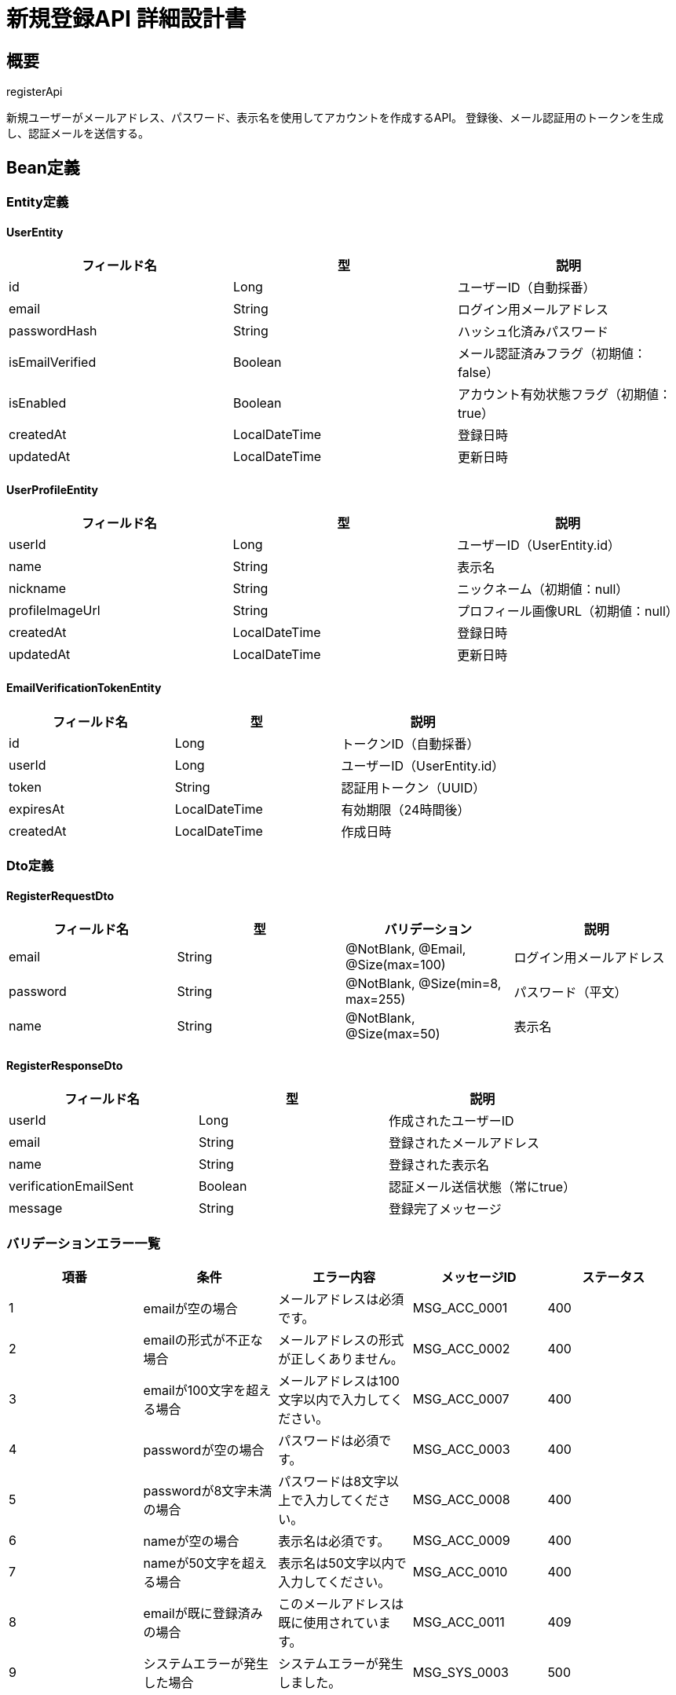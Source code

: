 = 新規登録API 詳細設計書

== 概要

registerApi

新規ユーザーがメールアドレス、パスワード、表示名を使用してアカウントを作成するAPI。
登録後、メール認証用のトークンを生成し、認証メールを送信する。

== Bean定義

=== Entity定義

==== UserEntity

|===
|フィールド名 |型 |説明

|id
|Long
|ユーザーID（自動採番）

|email
|String
|ログイン用メールアドレス

|passwordHash
|String
|ハッシュ化済みパスワード

|isEmailVerified
|Boolean
|メール認証済みフラグ（初期値：false）

|isEnabled
|Boolean
|アカウント有効状態フラグ（初期値：true）

|createdAt
|LocalDateTime
|登録日時

|updatedAt
|LocalDateTime
|更新日時
|===

==== UserProfileEntity

|===
|フィールド名 |型 |説明

|userId
|Long
|ユーザーID（UserEntity.id）

|name
|String
|表示名

|nickname
|String
|ニックネーム（初期値：null）

|profileImageUrl
|String
|プロフィール画像URL（初期値：null）

|createdAt
|LocalDateTime
|登録日時

|updatedAt
|LocalDateTime
|更新日時
|===

==== EmailVerificationTokenEntity

|===
|フィールド名 |型 |説明

|id
|Long
|トークンID（自動採番）

|userId
|Long
|ユーザーID（UserEntity.id）

|token
|String
|認証用トークン（UUID）

|expiresAt
|LocalDateTime
|有効期限（24時間後）

|createdAt
|LocalDateTime
|作成日時
|===

=== Dto定義

==== RegisterRequestDto

|===
|フィールド名 |型 |バリデーション |説明

|email
|String
|@NotBlank, @Email, @Size(max=100)
|ログイン用メールアドレス

|password
|String
|@NotBlank, @Size(min=8, max=255)
|パスワード（平文）

|name
|String
|@NotBlank, @Size(max=50)
|表示名
|===

==== RegisterResponseDto

|===
|フィールド名 |型 |説明

|userId
|Long
|作成されたユーザーID

|email
|String
|登録されたメールアドレス

|name
|String
|登録された表示名

|verificationEmailSent
|Boolean
|認証メール送信状態（常にtrue）

|message
|String
|登録完了メッセージ
|===

=== バリデーションエラー一覧

|===
|項番 |条件 |エラー内容 |メッセージID |ステータス

|1
|emailが空の場合
|メールアドレスは必須です。
|MSG_ACC_0001
|400

|2
|emailの形式が不正な場合
|メールアドレスの形式が正しくありません。
|MSG_ACC_0002
|400

|3
|emailが100文字を超える場合
|メールアドレスは100文字以内で入力してください。
|MSG_ACC_0007
|400

|4
|passwordが空の場合
|パスワードは必須です。
|MSG_ACC_0003
|400

|5
|passwordが8文字未満の場合
|パスワードは8文字以上で入力してください。
|MSG_ACC_0008
|400

|6
|nameが空の場合
|表示名は必須です。
|MSG_ACC_0009
|400

|7
|nameが50文字を超える場合
|表示名は50文字以内で入力してください。
|MSG_ACC_0010
|400

|8
|emailが既に登録済みの場合
|このメールアドレスは既に使用されています。
|MSG_ACC_0011
|409

|9
|システムエラーが発生した場合
|システムエラーが発生しました。
|MSG_SYS_0003
|500
|===

== Controller定義

=== クラス名

`AuthController`

=== フィールド

|===
|名称 |型 |説明

|authService
|AuthService
|認証処理を実行するサービス。`@RequiredArgsConstructor` によりインジェクションされる。
|===

=== アノテーション

|===
|対象 |アノテーション

|クラス
|@RestController, @RequestMapping("/api/auth"), @RequiredArgsConstructor

|メソッド
|@PostMapping("/register")

|引数
|@RequestBody, @Validated
|===

=== メソッド名

`register`

=== 戻り値

|===
|戻り値型 |説明

|ResponseEntity<RegisterResponseDto>
|登録成功時にユーザー情報と確認メッセージを返却
|===

=== 処理詳細

|===
|順序 |概要 |詳細

|1
|リクエストの受領
|クライアントから送信されたメールアドレス、パスワード、表示名を DTO（RegisterRequestDto）として受け取る。

|2
|サービス呼び出し
|`authService.register(requestDto)` を呼び出す。

|3
|レスポンス生成
|戻り値の `RegisterResponseDto` を `ResponseEntity.status(HttpStatus.CREATED).body(...)` にラップして返却する。

|–
|エラー処理
|* バリデーションエラーが発生した場合は適切なメッセージIDを返す  
* メールアドレス重複時は `MSG_ACC_0011` を返す  
* システムエラー時は `MSG_SYS_0003` を返す
|===

== Service定義

=== インターフェース

`AuthService`

|===
|メソッド名 |パラメータ |戻り値 |説明

|register
|RegisterRequestDto
|RegisterResponseDto
|新規ユーザーを登録し、メール認証トークンを送信する。
|===

=== 実装クラス

`AuthServiceImpl`

=== フィールド

|===
|名称 |型 |説明

|userRepository
|UserRepository
|`@RequiredArgsConstructor` によりインジェクションされる

|passwordEncoder
|PasswordEncoder
|パスワードのハッシュ化に使用

|emailService
|EmailService
|認証メール送信に使用

|emailVerificationTokenRepository
|EmailVerificationTokenRepository
|認証トークンの管理に使用
|===

=== アノテーション

|===
|対象 |アノテーション

|クラス
|@Service, @RequiredArgsConstructor, @Transactional
|===

=== パラメータ

|===
|名称 |型 |説明

|requestDto
|RegisterRequestDto
|新規登録リクエスト情報
|===

=== 戻り値

|===
|戻り値型 |説明

|RegisterResponseDto
|登録されたユーザー情報を含むDTO
|===

=== 処理詳細

|===
|順序 |概要 |詳細

|1
|メールアドレス重複チェック
|* `userRepository.existsByEmail(email)` でメールアドレスの重複を確認  
* 既に存在する場合は `DuplicateEmailException` をスロー → `MSG_ACC_0011`

|2
|パスワードハッシュ化
|* `passwordEncoder.encode(password)` でパスワードをハッシュ化  
* BCryptアルゴリズムを使用

|3
|ユーザーエンティティ作成
|* UserEntity を生成し、以下の値をセット：  
** email: リクエストのメールアドレス  
** passwordHash: ハッシュ化済みパスワード  
** isEmailVerified: false  
** isEnabled: true  
** createdAt, updatedAt: 現在日時

|4
|ユーザー登録
|* `userRepository.insertUser(userEntity)` でユーザーをDBに登録  
* 自動採番されたIDが `userEntity.id` に格納される

|5
|プロフィール作成
|* UserProfileEntity を生成し、以下の値をセット：  
** userId: 登録されたユーザーID  
** name: リクエストの表示名  
** nickname: null  
** profileImageUrl: null  
** createdAt, updatedAt: 現在日時

|6
|プロフィール登録
|* `userRepository.insertUserProfile(profileEntity)` でプロフィールをDBに登録

|7
|認証トークン生成
|* EmailVerificationTokenEntity を生成：  
** userId: 登録されたユーザーID  
** token: UUID.randomUUID().toString()  
** expiresAt: 現在日時 + 24時間  
** createdAt: 現在日時

|8
|認証トークン登録
|* `emailVerificationTokenRepository.insertToken(tokenEntity)` でトークンをDBに登録

|9
|認証メール送信
|* `emailService.sendVerificationEmail(email, token)` で認証メールを送信  
* メール送信失敗時もエラーにせず、ログ出力のみ行う

|10
|レスポンス生成
|RegisterResponseDto に以下の情報を設定して返却：  
* userId: 登録されたユーザーID  
* email: 登録されたメールアドレス  
* name: 登録された表示名  
* verificationEmailSent: true  
* message: "登録が完了しました。認証メールを確認してください。"

|–
|エラー処理
|* トランザクション内でエラーが発生した場合はロールバック  
* `DuplicateEmailException` や `RuntimeException` をスローし、エラーメッセージを返す
|===

== Repository定義

=== インターフェース名

`UserRepository`

=== アノテーション

|===
|対象 |アノテーション

|クラス
|@Mapper
|===

=== パラメータ・戻り値

|===
|メソッド名 |パラメータ |戻り値 |説明

|existsByEmail
|String email
|Boolean
|メールアドレスの存在確認

|insertUser
|UserEntity
|void
|ユーザーを `users` テーブルに登録

|insertUserProfile
|UserProfileEntity
|void
|プロフィールを `user_profiles` テーブルに登録
|===

=== インターフェース名

`EmailVerificationTokenRepository`

=== アノテーション

|===
|対象 |アノテーション

|クラス
|@Mapper
|===

=== パラメータ・戻り値

|===
|メソッド名 |パラメータ |戻り値 |説明

|insertToken
|EmailVerificationTokenEntity
|void
|認証トークンを `email_verification_tokens` テーブルに登録
|===

=== 使用クエリ（MyBatis）

==== メールアドレス存在確認

[source,sql]
----
SELECT COUNT(*) > 0
FROM users
WHERE email = #{email}
----

==== ユーザー登録

[source,sql]
----
INSERT INTO users (
    email, password_hash, is_email_verified, is_enabled, created_at, updated_at
) VALUES (
    #{email}, #{passwordHash}, #{isEmailVerified}, #{isEnabled}, #{createdAt}, #{updatedAt}
)
----

==== プロフィール登録

[source,sql]
----
INSERT INTO user_profiles (
    user_id, name, nickname, profile_image_url, created_at, updated_at
) VALUES (
    #{userId}, #{name}, #{nickname}, #{profileImageUrl}, #{createdAt}, #{updatedAt}
)
----

==== 認証トークン登録

[source,sql]
----
INSERT INTO email_verification_tokens (
    user_id, token, expires_at, created_at
) VALUES (
    #{userId}, #{token}, #{expiresAt}, #{createdAt}
)
----

== メール設定

=== 認証メール仕様

|===
|項目 |内容

|件名
|【剣道大会管理システム】メールアドレス認証のお願い

|送信者
|noreply@kendo-tournament.com

|認証URL形式
|https://domain.com/auth/verify-email?token={token}

|有効期限
|24時間
|===

=== セキュリティ考慮事項

* 認証トークンはUUIDを使用し、推測困難にする
* 認証トークンの有効期限は24時間に制限
* メール認証完了まで、一部機能を制限する